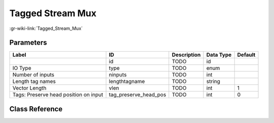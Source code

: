 -----------------
Tagged Stream Mux
-----------------

:gr-wiki-link:`Tagged_Stream_Mux`

Parameters
**********

+-------------------------------------+-------------------------------------+-------------------------------------+-------------------------------------+-------------------------------------+
|Label                                |ID                                   |Description                          |Data Type                            |Default                              |
+=====================================+=====================================+=====================================+=====================================+=====================================+
|                                     |id                                   |TODO                                 |id                                   |                                     |
+-------------------------------------+-------------------------------------+-------------------------------------+-------------------------------------+-------------------------------------+
|IO Type                              |type                                 |TODO                                 |enum                                 |                                     |
+-------------------------------------+-------------------------------------+-------------------------------------+-------------------------------------+-------------------------------------+
|Number of inputs                     |ninputs                              |TODO                                 |int                                  |                                     |
+-------------------------------------+-------------------------------------+-------------------------------------+-------------------------------------+-------------------------------------+
|Length tag names                     |lengthtagname                        |TODO                                 |string                               |                                     |
+-------------------------------------+-------------------------------------+-------------------------------------+-------------------------------------+-------------------------------------+
|Vector Length                        |vlen                                 |TODO                                 |int                                  |1                                    |
+-------------------------------------+-------------------------------------+-------------------------------------+-------------------------------------+-------------------------------------+
|Tags: Preserve head position on input|tag_preserve_head_pos                |TODO                                 |int                                  |0                                    |
+-------------------------------------+-------------------------------------+-------------------------------------+-------------------------------------+-------------------------------------+

Class Reference
*******************

.. tabs::

   .. group-tab:: Python
      TODO

   .. group-tab:: C++

      .. doxygengroup:: block_blocks_tagged_stream_mux
         :content-only:
         :undoc-members:
         :private-members:
         :members:


